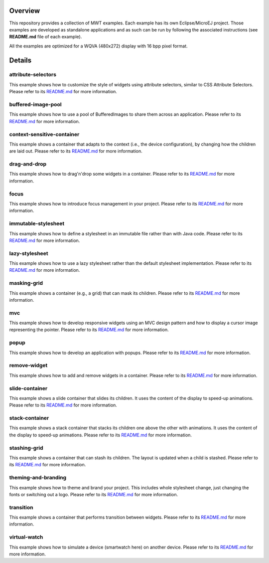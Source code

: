 .. image:: https://shields.microej.com/endpoint?url=https://repository.microej.com/packages/badges/sdk_6.0.json
   :alt: SDK 6 badge
   :align: left

.. image:: https://shields.microej.com/endpoint?url=https://repository.microej.com/packages/badges/gui_3.json
   :alt: GUI 3 badge
   :align: left

==========
 Overview
==========

This repository provides a collection of MWT examples. Each example has its own Eclipse/MicroEJ project.
Those examples are developed as standalone applications and as such can be run by following the associated instructions (see **README.md** file of each example).

All the examples are optimized for a WQVA (480x272) display with 16 bpp pixel format.

=========
 Details
=========

---------------------
 attribute-selectors
---------------------

This example shows how to customize the style of widgets using attribute selectors, similar to CSS Attribute Selectors.
Please refer to its `README.md <attribute-selectors/README.md>`_ for more information.

---------------------
 buffered-image-pool
---------------------

This example shows how to use a pool of BufferedImages to share them across an application.
Please refer to its `README.md <buffered-image-pool/README.md>`_ for more information.

----------------------------
 context-sensitive-container
----------------------------

This example shows a container that adapts to the context (i.e., the device configuration), by changing how the children are laid out.
Please refer to its `README.md <context-sensitive-container/README.md>`_ for more information.

---------------
 drag-and-drop
---------------

This example shows how to drag'n'drop some widgets in a container.
Please refer to its `README.md <drag-and-drop/README.md>`_ for more information.

-------
 focus
-------

This example shows how to introduce focus management in your project.
Please refer to its `README.md <focus/README.md>`_ for more information.

----------------------
 immutable-stylesheet
----------------------

This example shows how to define a stylesheet in an immutable file rather than with Java code.
Please refer to its `README.md <immutable-stylesheet/README.md>`_ for more information.

-----------------
 lazy-stylesheet
-----------------

This example shows how to use a lazy stylesheet rather than the default stylesheet implementation.
Please refer to its `README.md <lazy-stylesheet/README.md>`_ for more information.

--------------
 masking-grid
--------------

This example shows a container (e.g., a grid) that can mask its children.
Please refer to its `README.md <masking-grid/README.md>`_ for more information.

-----
 mvc
-----

This example shows how to develop responsive widgets using an MVC design pattern and how to display a cursor image representing the pointer.
Please refer to its `README.md <mvc/README.md>`_ for more information.

-------
 popup
-------

This example shows how to develop an application with popups.
Please refer to its `README.md <popup/README.md>`_ for more information.

---------------
 remove-widget
---------------

This example shows how to add and remove widgets in a container.
Please refer to its `README.md <remove-widget/README.md>`_ for more information.

-----------------
 slide-container
-----------------

This example shows a slide container that slides its children. It uses the content of the display to speed-up animations.
Please refer to its `README.md <slide-container/README.md>`_ for more information.

-----------------
 stack-container
-----------------

This example shows a stack container that stacks its children one above the other with animations. It uses the content of the display to speed-up animations.
Please refer to its `README.md <stack-container/README.md>`_ for more information.

---------------
 stashing-grid
---------------

This example shows a container that can stash its children. The layout is updated when a child is stashed.
Please refer to its `README.md <stashing-grid/README.md>`_ for more information.

----------------------
 theming-and-branding
----------------------

This example shows how to theme and brand your project. This includes whole stylesheet change, just changing the fonts or switching out a logo.
Please refer to its `README.md <theming-and-branding/README.md>`_ for more information.

------------
 transition
------------

This example shows a container that performs transition between widgets.
Please refer to its `README.md <transition/README.md>`_ for more information.

---------------
 virtual-watch
---------------

This example shows how to simulate a device (smartwatch here) on another device.
Please refer to its `README.md <virtual-watch/README.md>`_ for more information.



.. ReStructuredText
.. Copyright 2020-2024 MicroEJ Corp. All rights reserved.
.. Use of this source code is governed by a BSD-style license that can be found with this software.
